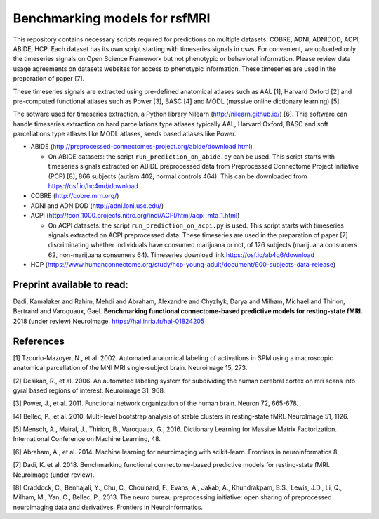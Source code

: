 Benchmarking models for rsfMRI
==============================

This repository contains necessary scripts required for predictions on multiple datasets: COBRE, ADNI, ADNIDOD, ACPI, ABIDE, HCP.
Each dataset has its own script starting with timeseries signals in csvs. For convenient, we uploaded only the timeseries signals on Open Science Framework but not phenotypic or behavioral information. Please review data usage agreements on datasets websites for access to phenotypic information. These timeseries are used in the preparation of paper [7].

These timeseries signals are extracted using pre-defined anatomical atlases such as AAL [1], Harvard Oxford [2] and
pre-computed functional atlases such as Power [3], BASC [4] and MODL (massive online dictionary learning) [5].

The sotware used for timeseries extraction, a Python library Nilearn
(http://nilearn.github.io/) [6]. This software can handle timeseries
extraction on hard parcellations type atlases typically AAL, Harvard Oxford, BASC
and soft parcellations type atlases like MODL atlases, seeds based atlases
like Power.

- ABIDE (http://preprocessed-connectomes-project.org/abide/download.html)

  - On ABIDE datasets: the script ``run_prediction_on_abide.py`` can be used. This script starts with timeseries signals extracted on ABIDE preprocessed data from Preprocessed Connectome Project Initiative (PCP) [8], 866 subjects (autism 402, normal controls 464). This can be downloaded from https://osf.io/hc4md/download


- COBRE (http://cobre.mrn.org/)

- ADNI and ADNIDOD (http://adni.loni.usc.edu/)

- ACPI (http://fcon_1000.projects.nitrc.org/indi/ACPI/html/acpi_mta_1.html)

  - On ACPI datasets: the script ``run_prediction_on_acpi.py`` is used. This script starts with timeseries signals extracted on ACPI preprocessed data. These timeseries are used in the preparation of paper [7] discriminating whether individuals have consumed marijuana or not, of 126 subjects (marijuana consumers 62, non-marijuana consumers 64). Timeseries download link https://osf.io/ab4q6/download


- HCP (https://www.humanconnectome.org/study/hcp-young-adult/document/900-subjects-data-release)


Preprint available to read:
^^^^^^^^^^^^^^^^^^^^^^^^^^^
Dadi, Kamalaker and Rahim, Mehdi and Abraham, Alexandre and Chyzhyk, Darya and Milham, Michael and Thirion, Bertrand and Varoquaux, Gael. **Benchmarking functional connectome-based predictive models for resting-state fMRI.**  2018 (under review) NeuroImage. https://hal.inria.fr/hal-01824205

References
^^^^^^^^^^

[1] Tzourio-Mazoyer, N., et al. 2002. Automated anatomical labeling of activations in SPM using a macroscopic anatomical        parcellation of the MNI MRI single-subject brain. Neuroimage 15, 273.

[2] Desikan, R., et al. 2006. An automated labeling system for subdividing the human cerebral cortex on mri scans into gyral     based regions of interest. Neuroimage 31, 968.

[3] Power, J., et al. 2011. Functional network organization of the human brain. Neuron 72, 665-678.

[4] Bellec, P., et al. 2010. Multi-level bootstrap analysis of stable clusters in resting-state fMRI. NeuroImage 51, 1126.

[5] Mensch, A., Mairal, J., Thirion, B., Varoquaux, G., 2016. Dictionary Learning for Massive Matrix Factorization. International Conference on Machine Learning, 48.

[6] Abraham, A., et al. 2014. Machine learning for neuroimaging with scikit-learn. Frontiers in neuroinformatics 8.

[7] Dadi, K. et al. 2018. Benchmarking functional connectome-based predictive models for resting-state fMRI. Neuroimage (under review).
    
[8] Craddock, C., Benhajali, Y., Chu, C., Chouinard, F., Evans, A., Jakab, A., Khundrakpam, B.S., Lewis, J.D., Li, Q., Milham, M., Yan, C., Bellec, P., 2013. The neuro bureau preprocessing initiative: open sharing of preprocessed neuroimaging data and derivatives. Frontiers in Neuroinformatics.
